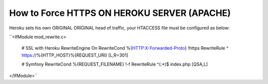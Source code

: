 How to Force HTTPS ON HEROKU SERVER (APACHE) 
============================================

Heroku sets his own ORIGINAL ORIGINAL head of traffic, your HTACCESS file must be configured as below:

``<IfModule mod_rewrite.c>

	# SSL with Heroku 
	RewriteEngine On
	RewriteCond %{HTTP:X-Forwarded-Proto} !https
	RewriteRule ^ https://%{HTTP_HOST}%{REQUEST_URI} [L,R=301]

	# Symfony 
	RewriteCond %{REQUEST_FILENAME} !-f
	RewriteRule ^(.*)$ index.php [QSA,L]


</IfModule>``
